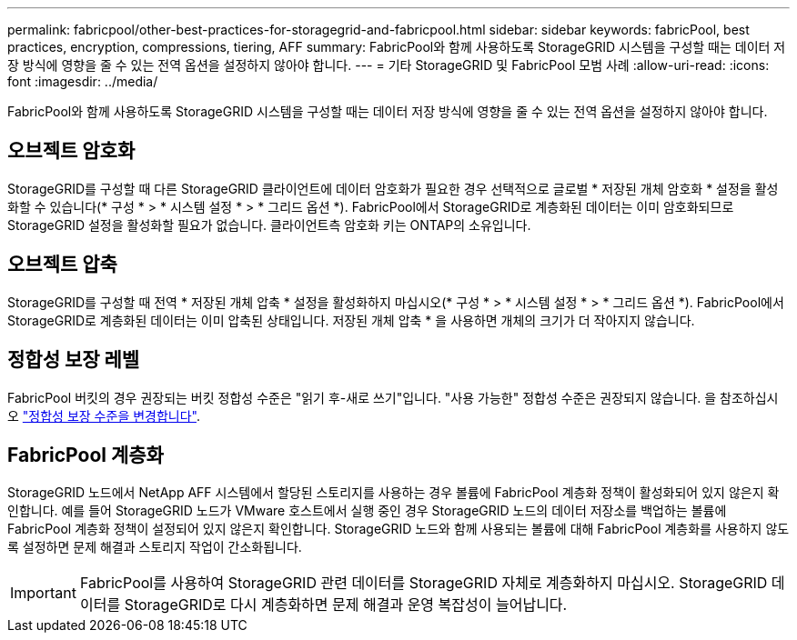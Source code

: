 ---
permalink: fabricpool/other-best-practices-for-storagegrid-and-fabricpool.html 
sidebar: sidebar 
keywords: fabricPool, best practices, encryption, compressions, tiering, AFF 
summary: FabricPool와 함께 사용하도록 StorageGRID 시스템을 구성할 때는 데이터 저장 방식에 영향을 줄 수 있는 전역 옵션을 설정하지 않아야 합니다. 
---
= 기타 StorageGRID 및 FabricPool 모범 사례
:allow-uri-read: 
:icons: font
:imagesdir: ../media/


[role="lead"]
FabricPool와 함께 사용하도록 StorageGRID 시스템을 구성할 때는 데이터 저장 방식에 영향을 줄 수 있는 전역 옵션을 설정하지 않아야 합니다.



== 오브젝트 암호화

StorageGRID를 구성할 때 다른 StorageGRID 클라이언트에 데이터 암호화가 필요한 경우 선택적으로 글로벌 * 저장된 개체 암호화 * 설정을 활성화할 수 있습니다(* 구성 * > * 시스템 설정 * > * 그리드 옵션 *). FabricPool에서 StorageGRID로 계층화된 데이터는 이미 암호화되므로 StorageGRID 설정을 활성화할 필요가 없습니다. 클라이언트측 암호화 키는 ONTAP의 소유입니다.



== 오브젝트 압축

StorageGRID를 구성할 때 전역 * 저장된 개체 압축 * 설정을 활성화하지 마십시오(* 구성 * > * 시스템 설정 * > * 그리드 옵션 *). FabricPool에서 StorageGRID로 계층화된 데이터는 이미 압축된 상태입니다. 저장된 개체 압축 * 을 사용하면 개체의 크기가 더 작아지지 않습니다.



== 정합성 보장 레벨

FabricPool 버킷의 경우 권장되는 버킷 정합성 수준은 "읽기 후-새로 쓰기"입니다. "사용 가능한" 정합성 수준은 권장되지 않습니다. 을 참조하십시오 link:../tenant/changing-consistency-level.html["정합성 보장 수준을 변경합니다"].



== FabricPool 계층화

StorageGRID 노드에서 NetApp AFF 시스템에서 할당된 스토리지를 사용하는 경우 볼륨에 FabricPool 계층화 정책이 활성화되어 있지 않은지 확인합니다. 예를 들어 StorageGRID 노드가 VMware 호스트에서 실행 중인 경우 StorageGRID 노드의 데이터 저장소를 백업하는 볼륨에 FabricPool 계층화 정책이 설정되어 있지 않은지 확인합니다. StorageGRID 노드와 함께 사용되는 볼륨에 대해 FabricPool 계층화를 사용하지 않도록 설정하면 문제 해결과 스토리지 작업이 간소화됩니다.


IMPORTANT: FabricPool를 사용하여 StorageGRID 관련 데이터를 StorageGRID 자체로 계층화하지 마십시오. StorageGRID 데이터를 StorageGRID로 다시 계층화하면 문제 해결과 운영 복잡성이 늘어납니다.
